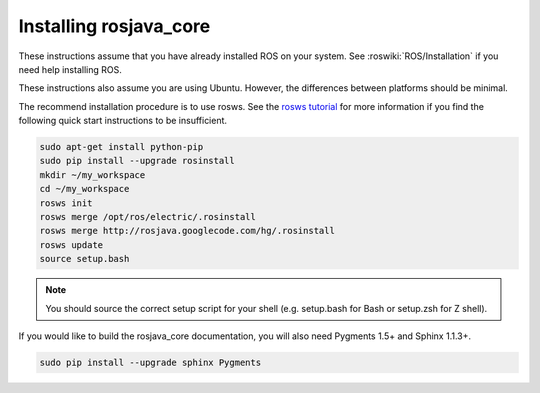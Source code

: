 .. _installing:

Installing rosjava_core
=======================

These instructions assume that you have already installed ROS on your system.
See :roswiki:`ROS/Installation` if you need help installing ROS.

These instructions also assume you are using Ubuntu. However, the differences
between platforms should be minimal.

The recommend installation procedure is to use rosws. See the `rosws tutorial`_
for more information if you find the following quick start instructions to be
insufficient.

.. code-block:: bash

  sudo apt-get install python-pip
  sudo pip install --upgrade rosinstall
  mkdir ~/my_workspace
  cd ~/my_workspace
  rosws init
  rosws merge /opt/ros/electric/.rosinstall
  rosws merge http://rosjava.googlecode.com/hg/.rosinstall
  rosws update
  source setup.bash

.. note:: You should source the correct setup script for your shell (e.g.
  setup.bash for Bash or setup.zsh for Z shell).

If you would like to build the rosjava_core documentation, you will also need
Pygments 1.5+ and Sphinx 1.1.3+.

.. code-block:: bash

  sudo pip install --upgrade sphinx Pygments

.. _rosws tutorial: http://www.ros.org/doc/api/rosinstall/html/rosws_tutorial.html

